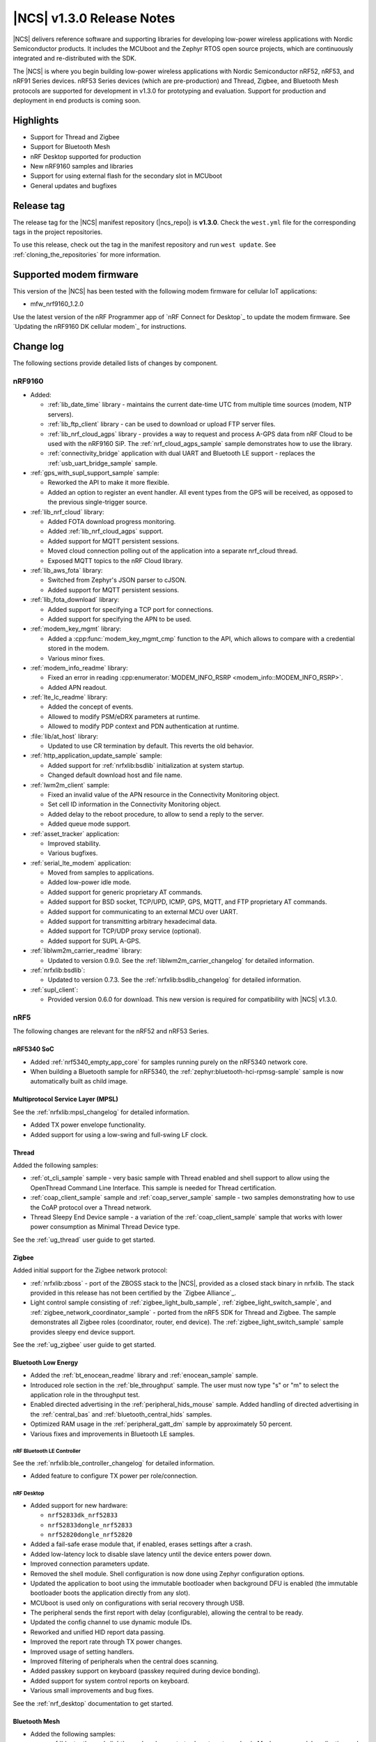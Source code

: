 .. _ncs_release_notes_130:

|NCS| v1.3.0 Release Notes
##########################

|NCS| delivers reference software and supporting libraries for developing low-power wireless applications with Nordic Semiconductor products.
It includes the MCUboot and the Zephyr RTOS open source projects, which are continuously integrated and re-distributed with the SDK.

The |NCS| is where you begin building low-power wireless applications with Nordic Semiconductor nRF52, nRF53, and nRF91 Series devices.
nRF53 Series devices (which are pre-production) and Thread, Zigbee, and Bluetooth Mesh protocols are supported for development in v1.3.0 for prototyping and evaluation.
Support for production and deployment in end products is coming soon.


Highlights
**********

* Support for Thread and Zigbee
* Support for Bluetooth Mesh
* nRF Desktop supported for production
* New nRF9160 samples and libraries
* Support for using external flash for the secondary slot in MCUboot
* General updates and bugfixes


Release tag
***********

The release tag for the |NCS| manifest repository (|ncs_repo|) is **v1.3.0**.
Check the ``west.yml`` file for the corresponding tags in the project repositories.

To use this release, check out the tag in the manifest repository and run ``west update``.
See :ref:`cloning_the_repositories` for more information.


Supported modem firmware
************************

This version of the |NCS| has been tested with the following modem firmware for cellular IoT applications:

* mfw_nrf9160_1.2.0

Use the latest version of the nRF Programmer app of `nRF Connect for Desktop`_ to update the modem firmware.
See `Updating the nRF9160 DK cellular modem`_ for instructions.


Change log
**********

The following sections provide detailed lists of changes by component.


nRF9160
=======

* Added:

  * :ref:`lib_date_time` library - maintains the current date-time UTC from multiple time sources (modem, NTP servers).
  * :ref:`lib_ftp_client` library - can be used to download or upload FTP server files.
  * :ref:`lib_nrf_cloud_agps` library - provides a way to request and process A-GPS data from nRF Cloud to be used with the nRF9160 SiP.
    The :ref:`nrf_cloud_agps_sample` sample demonstrates how to use the library.
  * :ref:`connectivity_bridge` application with dual UART and Bluetooth LE support - replaces the :ref:`usb_uart_bridge_sample` sample.

* :ref:`gps_with_supl_support_sample` sample:

  * Reworked the API to make it more flexible.
  * Added an option to register an event handler.
    All event types from the GPS will be received, as opposed to the previous single-trigger source.

* :ref:`lib_nrf_cloud` library:

  * Added FOTA download progress monitoring.
  * Added :ref:`lib_nrf_cloud_agps` support.
  * Added support for MQTT persistent sessions.
  * Moved cloud connection polling out of the application into a separate nrf_cloud thread.
  * Exposed MQTT topics to the nRF Cloud library.

* :ref:`lib_aws_fota` library:

  * Switched from Zephyr's JSON parser to cJSON.
  * Added support for MQTT persistent sessions.

* :ref:`lib_fota_download` library:

  * Added support for specifying a TCP port for connections.
  * Added support for specifying the APN to be used.

* :ref:`modem_key_mgmt` library:

  * Added a :cpp:func:`modem_key_mgmt_cmp` function to the API, which allows to compare with a credential stored in the modem.
  * Various minor fixes.

* :ref:`modem_info_readme` library:

  * Fixed an error in reading :cpp:enumerator:`MODEM_INFO_RSRP <modem_info::MODEM_INFO_RSRP>`.
  * Added APN readout.

* :ref:`lte_lc_readme` library:

  * Added the concept of events.
  * Allowed to modify PSM/eDRX parameters at runtime.
  * Allowed to modify PDP context and PDN authentication at runtime.

* :file:`lib/at_host` library:

  * Updated to use CR termination by default.
    This reverts the old behavior.

* :ref:`http_application_update_sample` sample:

  * Added support for :ref:`nrfxlib:bsdlib` initialization at system startup.
  * Changed default download host and file name.

* :ref:`lwm2m_client` sample:

  * Fixed an invalid value of the APN resource in the Connectivity Monitoring object.
  * Set cell ID information in the Connectivity Monitoring object.
  * Added delay to the reboot procedure, to allow to send a reply to the server.
  * Added queue mode support.

* :ref:`asset_tracker` application:

  * Improved stability.
  * Various bugfixes.

* :ref:`serial_lte_modem` application:

  * Moved from samples to applications.
  * Added low-power idle mode.
  * Added support for generic proprietary AT commands.
  * Added support for BSD socket, TCP/UPD, ICMP, GPS, MQTT, and FTP proprietary AT commands.
  * Added support for communicating to an external MCU over UART.
  * Added support for transmitting arbitrary hexadecimal data.
  * Added support for TCP/UDP proxy service (optional).
  * Added support for SUPL A-GPS.

* :ref:`liblwm2m_carrier_readme` library:

  * Updated to version 0.9.0.
    See the :ref:`liblwm2m_carrier_changelog` for detailed information.

* :ref:`nrfxlib:bsdlib`:

  * Updated to version 0.7.3.
    See the :ref:`nrfxlib:bsdlib_changelog` for detailed information.

* :ref:`supl_client`:

  * Provided version 0.6.0 for download.
    This new version is required for compatibility with |NCS| v1.3.0.

nRF5
====

The following changes are relevant for the nRF52 and nRF53 Series.

nRF5340 SoC
-----------

* Added :ref:`nrf5340_empty_app_core` for samples running purely on the nRF5340 network core.
* When building a Bluetooth sample for nRF5340, the :ref:`zephyr:bluetooth-hci-rpmsg-sample` sample is now automatically built as child image.

Multiprotocol Service Layer (MPSL)
-----------------------------------

See the :ref:`nrfxlib:mpsl_changelog` for detailed information.

* Added TX power envelope functionality.
* Added support for using a low-swing and full-swing LF clock.

Thread
------

Added the following samples:

* :ref:`ot_cli_sample` sample - very basic sample with Thread enabled and shell support to allow using the OpenThread Command Line Interface.
  This sample is needed for Thread certification.
* :ref:`coap_client_sample` sample and :ref:`coap_server_sample` sample - two samples demonstrating how to use the CoAP protocol over a Thread network.
* Thread Sleepy End Device sample - a variation of the :ref:`coap_client_sample` sample that works with lower power consumption as Minimal Thread Device type.

See the :ref:`ug_thread` user guide to get started.

Zigbee
------

Added initial support for the Zigbee network protocol:

* :ref:`nrfxlib:zboss` - port of the ZBOSS stack to the |NCS|, provided as a closed stack binary in nrfxlib.
  The stack provided in this release has not been certified by the `Zigbee Alliance`_.
* Light control sample consisting of :ref:`zigbee_light_bulb_sample`, :ref:`zigbee_light_switch_sample`, and :ref:`zigbee_network_coordinator_sample` - ported from the nRF5 SDK for Thread and Zigbee.
  The sample demonstrates all Zigbee roles (coordinator, router, end device).
  The :ref:`zigbee_light_switch_sample` sample provides sleepy end device support.

See the :ref:`ug_zigbee` user guide to get started.

Bluetooth Low Energy
--------------------

* Added the :ref:`bt_enocean_readme` library and :ref:`enocean_sample` sample.
* Introduced role section in the :ref:`ble_throughput` sample.
  The user must now type "s" or "m" to select the application role in the throughput test.
* Enabled directed advertising in the :ref:`peripheral_hids_mouse` sample.
  Added handling of directed advertising in the :ref:`central_bas` and :ref:`bluetooth_central_hids` samples.
* Optimized RAM usage in the :ref:`peripheral_gatt_dm` sample by approximately 50 percent.
* Various fixes and improvements in Bluetooth LE samples.

nRF Bluetooth LE Controller
~~~~~~~~~~~~~~~~~~~~~~~~~~~

See the :ref:`nrfxlib:ble_controller_changelog` for detailed information.

* Added feature to configure TX power per role/connection.

nRF Desktop
~~~~~~~~~~~

* Added support for new hardware:

  * ``nrf52833dk_nrf52833``
  * ``nrf52833dongle_nrf52833``
  * ``nrf52820dongle_nrf52820``

* Added a fail-safe erase module that, if enabled, erases settings after a crash.
* Added low-latency lock to disable slave latency until the device enters power down.
* Improved connection parameters update.
* Removed the shell module.
  Shell configuration is now done using Zephyr configuration options.
* Updated the application to boot using the immutable bootloader when background DFU is enabled (the immutable bootloader boots the application directly from any slot).
* MCUboot is used only on configurations with serial recovery through USB.
* The peripheral sends the first report with delay (configurable), allowing the central to be ready.
* Updated the config channel to use dynamic module IDs.
* Reworked and unified HID report data passing.
* Improved the report rate through TX power changes.
* Improved usage of setting handlers.
* Improved filtering of peripherals when the central does scanning.
* Added passkey support on keyboard (passkey required during device bonding).
* Added support for system control reports on keyboard.
* Various small improvements and bug fixes.

See the :ref:`nrf_desktop` documentation to get started.

Bluetooth Mesh
--------------

* Added the following samples:

  * :ref:`bluetooth_mesh_light` sample - demonstrates how to set up a basic Mesh server model application and control LEDs with the Bluetooth Mesh.
  * :ref:`bluetooth_mesh_light_switch` sample - demonstrates how to set up a basic Mesh client model application and control LEDs with the Bluetooth Mesh.

* Added the following Mesh models:

  * :ref:`bt_mesh_lightness_readme`
  * :ref:`bt_mesh_light_ctrl_readme`
  * :ref:`bt_mesh_sensor_models`

See the :ref:`ug_bt_mesh` user guide to get started.

Enhanced ShockBurst (ESB)
-------------------------

* Renamed the subsystem to ``esb`` and moved it from :file:`subsys/enhanced_shockburst` to :file:`subsys/esb`.
* Renamed the header file and all data types to align with the name change.

Common
======

The following changes are relevant for all device families.

Boards
------

All boards have been renamed.
The following boards are defined in Zephyr:

.. list-table::
   :header-rows: 1

   * - Old name
     - New name
   * - nrf52810_pca10040
     - nrf52dk_nrf52810
   * - nrf52_pca10040
     - nrf52dk_nrf52832
   * - nrf52833_pca10100
     - nrf52833dk_nrf52833
   * - nrf52811_pca10056
     - nrf52840dk_nrf52811
   * - nrf52840_pca10056
     - nrf52840dk_nrf52840
   * - nrf52840_pca10059
     - nrf52840dongle_nrf52840
   * - nrf9160_pca10090
     - nrf9160dk_nrf9160
   * - nrf52840_pca10090
     - nrf9160dk_nrf52840
   * - nrf52_pca20020
     - thingy52_nrf52832
   * - nrf5340_dk_nrf5340
     - nrf5340pdk_nrf5340

The following boards are defined in sdk-nrf:

.. list-table::
   :header-rows: 1

   * - Old name
     - New name
   * - nrf52840_pca20041
     - nrf52desktop_gaming_mouse_nrf52840
   * - nrf52810_pca20045
     - nrf52desktop_mouse_nrf52810
   * - nrf52_pca20044
     - nrf52desktop_mouse_nrf52832
   * - nrf52_pca20037
     - nrf52desktop_keyboard_nrf52832
   * - nrf9160_pca20035
     - thingy91_nrf9160
   * - nrf52840_pca20035
     - thingy91_nrf52840
   * - nrf52833_pca10111
     - nrf52833dongle_nrf52833
   * - nrf52833_pca10114
     - nrf52820dongle_nrf52820

nrfx
----

See the `Changelog for nrfx 2.2.0`_ for detailed information.

Crypto
------

* Added nRF Oberon v3.0.5 with a companion library that provides an mbed TLS frontend for groups of cryptographic algorithms (SHA, ECC, ECJPAKE, AES).
  See the :ref:`nrfxlib:crypto_changelog_oberon` for detailed information.
* Added nRF Oberon as a backend in the :ref:`nrfxlib:nrf_security`.

NFC
---

* Added a :ref:`nfc_ndef_le_oob_rec_parser_readme` for decoding data used for Bluetooth LE OOB pairing.
* Added support for nRF5340 in the :ref:`nrf-nfc-system-off-sample` sample.
* Aligned file and API naming in the :ref:`lib_nfc_ndef` libraries.

Immutable bootloader
--------------------

* Exposed :cpp:func:`fw_info_ext_api_provide` as an :ref:`external API <doc_fw_info_ext_api>`, so that :doc:`mcuboot:index` can use it to provide external APIs from the :ref:`bootloader` to its images.
  This means that requesting external APIs in applications works even if MCUboot is included.
* Fixed a bug so that the :ref:`bootloader` works with nRF5340 SPU flash regions.
* Added a :ref:`doc_bl_storage` library:

  * Renamed :file:`provision.h` and :file:`provision_flash.h` to ``bl_storage`` and allowed including the library in the application.
  * Added documentation and tests.
  * Added a monotonic version counter.
    The immutable bootloader will not boot an application that has a lower version than the monotonic counter.

Secure Partition Manager (SPM)
------------------------------

* Added support for disabling some services in the :ref:`secure_services` sample.
  It now works in more bootloader configurations.
* Disabled :option:`CONFIG_SPM_SERVICE_PREVALIDATE` in the :ref:`lib_spm` library, because this option requires the immutable bootloader.
* Updated the :ref:`lib_spm` library to make it compatible with nRF5340 (with or without `anomaly 19`_).

CPU load measurement
--------------------

Added :ref:`cpu_load`, a debug module for measuring CPU load.

iCalendar parser
----------------

Added :ref:`icalendar_parser_readme`, a library to parse iCalendar data format.

MCUboot
=======

* Added external flash secondary slot MCUboot.
  See :ref:`ug_bootloader_flash`.
* Added an option to build Ed25519 signature validation without using mbedTLS, by relying on a bundled tinycrypt-based SHA-512 implementation.
* Replaced CBOR decoding in serial recovery with code generated from a CDDL description.
  This results in a flash footprint reduction of more than 1 KB while serial recovery is enabled.
* Added support for X25519-encrypted images.
* Added rollback protection.
  There is support for a hardware rollback counter that must be provided as part of the platform, as well as a software solution that protects against some types of rollback.
* Added an optional boot record in shared memory to communicate boot attributes to code that is run later.
* Added a cleanup of the Arm core before the application is booted.
* Allowed recovery over USB CDC ACM with logs enabled.
* Various fixes to work with the latest Zephyr version.

Build system
============

* Added support for :ref:`ug_multi_image` for multi-core projects.
* Facilitated defining non-secure boards out of tree.
  Any board that matches ``*_ns`` or ``*ns`` is now considered non-secure, and its child images board is set to the secure variant.
* Added support for defining external flash in the :ref:`partition_manager`.

Zephyr
======

* Updated the time-out type to :c:type:`k_timeout_t`, because the Zephyr kernel deprecated its integer type as time-out in different APIs (timeout, scheduling, ...).
* Updated all files to use the C/C++ Devicetree generic API, because the C/C++ Devicetree value fetching API was reworked in Zephyr so that it uses compatible strings and new function-like macros to match properties.
  See :ref:`zephyr:dt-from-c`.


Documentation
=============

In addition to documentation related to the changes listed above, the following documentation has been updated:

* :ref:`kconfig:configuration_options` - moved Kconfig options to a separate documentation set
* :ref:`doc_build` - updated to reflect that Kconfig options are now built as a separate documentation set
* :ref:`doc_styleguide` - updated
* :ref:`gs_assistant` - updated to recommend the use of the toolchain manager
* :ref:`gs_installing` - updated to align the instructions for all operating systems, added :ref:`repo_move`
* :ref:`gs_programming` - updated :ref:`gs_programming_board_names`
* :ref:`gs_testing` - added :ref:`lte_connect`
* :ref:`gs_modifying`  - added :ref:`gs_modifying_build_types`
* :ref:`ncs-app-dev` - updated |NCS| additions
* :ref:`ug_nrf9160` - added :ref:`Concurrent GPS and LTE <nrf9160_gps_lte>`
* :ref:`ug_nrf5340` - updated
* :ref:`ug_nrf52` - added
* :ref:`ug_thingy91` - added :ref:`thingy91_serialports`
* :ref:`ug_nfc` - added
* :ref:`ug_bootloader` - added :ref:`ug_bootloader_adding`
* :ref:`cloud_client` - updated
* :ref:`crypto_test` - added
* :ref:`libraries` - improved the structure of the library documentation
* :ref:`bt_mesh` (and subpages) - added
* :ref:`nrf_bt_scan_readme` - updated
* :ref:`at_cmd_readme` - added
* :ref:`coap_utils_readme` - added
* :ref:`tnep_poller_readme` and :ref:`tnep_tag_readme` - updated
* :ref:`nrf_desktop_config_channel_script` - updated
* :ref:`nrfxlib:bsdlib` - added documentation about :ref:`nrfxlib:gnss_extension`
* :ref:`nrfxlib:mpsl` - added documentation about :ref:`nrfxlib:mpsl_timeslot`, :ref:`nrfxlib:mpsl_radio_notification`, and :ref:`nrfxlib:mpsl_tx_power_control`
* :ref:`nrfxlib:nfc` - added documentation about :ref:`nrfxlib:type_2_tag` and :ref:`nrfxlib:type_4_tag`, updated the :ref:`nrfxlib:nfc_integration_notes`
* :ref:`nrfxlib:nrf_security_readme` - updated

Known issues
************

nRF9160
=======

* The :ref:`asset_tracker` application prints warnings and error messages during successful FOTA. (NCSDK-5574)
* The :ref:`lte_sensor_gateway` sample crashes when Thingy:52 is flipped. (NCSDK-5666)

From v1.2.0
-----------

* The :cpp:func:`nrf_send` function in the :ref:`nrfxlib:bsdlib` might be blocking for several minutes, even if the socket is configured for non-blocking operation.
  The behavior depends on the cellular network connection.
* The :ref:`asset_tracker` sample might show up to 2.5 mA current consumption in idle mode with ``CONFIG_POWER_OPTIMIZATION_ENABLE=y``.
* The SEGGER Control Block cannot be found by automatic search by the RTT Viewer/Logger.
  As a workaround, set the RTT Control Block address to 0 and it will try to search from address 0 and upwards.
  If this does not work, look in the ``builddir/zephyr/zephyr.map`` file to find the address of the ``_SEGGER_RTT`` symbol in the map file and use that as input to the viewer/logger.
* nRF91 fails to receive large packets (over 4000 bytes).
* nrf_connect fails if called immediately after initialization of the device.
  A delay of 1000 ms is required for this to work as intended.

nRF5
====

nRF5340
-------

* FOTA with the :ref:`zephyr:smp_svr_sample` does not work.

nRF52820
--------

* The :file:`CMakeLists.txt` file for developing applications that emulate nRF52830 on the nRF52833 DK is missing.

  As a workaround, create a :file:`CMakeLists.txt` file in the :file:`ncs/zephyr/boards/arm/nrf52833dk_nrf52820` folder with the following content::

    zephyr_compile_definitions(DEVELOP_IN_NRF52833)
    zephyr_compile_definitions(NRFX_COREDEP_DELAY_US_LOOP_CYCLES=3)

  You can `download this file <nRF52820 CMakeLists.txt_>`_ from the upstream Zephyr repository.
  After you add it, the file is automatically included by the build system.



Multi-Protocol Service Layer (MPSL)
-----------------------------------

* The Antenna Diversity feature is not supported on nRF52840 devices. (KRKNWK-6361)

Thread
------

* It is not possible to build Thread samples using SEGGER Embedded Studio (SES).
  SES does not support .cpp files in |NCS| projects. (NCSDK-5014)
* It is not possible to provision the :ref:`coap_client_sample` sample to servers that it cannot directly communicate with.
  This is because Link Local Address is used for communication. (KRKNWK-6358)
* The "diag" command is not yet supported by Thread in the |NCS|. (KRKNWK-6408)

Zigbee
------

* There might be a noticeable delay (~220 ms) between calling the ZBOSS API and on-the-air activity.
* ZBOSS alarms are inaccurate.
  On average, they last longer by 6.4 percent.
  It is recommended to use Zephyr alarms.

Bluetooth Low Energy
--------------------

* High-throughput transmission can deadlock the receive thread if the connection is suddenly disconnected. (NCSDK-5711)
* Bi-directional high-throughput traffic can deadlock the transmit thread. (NCSDK-5711)

Bluetooth Mesh
--------------

* On nRF5340, only the :ref:`nrfxlib:ble_controller` is supported for Bluetooth Mesh. (NCSDK-5580)

Common
======

Samples and applications
------------------------

* The build configuration consisting of :ref:`bootloader`, :ref:`secure_partition_manager`, and application does not work.
  As a workaround, either include MCUboot in the build or use MCUboot instead of the immutable bootloader.
* ``west flash`` and ``ninja flash`` only program one core, even if multiple cores are included in the build.
  As a workaround, execute the flash command from inside the build directory of the child image that is placed on the other core (for example, :file:`build/hci_rpmsg`).


Crypto
------

* nRF Oberon v3.0.5 is missing symbols for HKDF using SHA1, which will be fixed in an upcoming version of the library.
  As a workaround, use a different backend (for example, vanilla mbed TLS) for HKDF/HMAC using SHA1. (NCSDK-5546)
* The :ref:`nrfxlib:nrf_security` is currently only fully supported on nRF52840 and nRF9160 devices.
  It gives compile errors on nRF52832, nRF52833, nRF52820, nRF52811, and nRF52810.
  These errors can be fixed by cherry-picking commits in `nrfxlib PR #205 <https://github.com/nrfconnect/sdk-nrfxlib/pull/205>`_.

Secure Partition Manager (SPM)
------------------------------

* Enabling default logging in the :ref:`secure_partition_manager` sample makes it crash if the sample logs any data after the application has booted (for example, during a SecureFault, or in a secure service).
  At that point, RTC1 and UARTE0 are non-secure.
  As a workaround, do not enable logging and add a breakpoint in the fault handling, or try a different logging backend. (NCSIDB-114)

Build system
============

* It is not possible to build and program :ref:`secure_partition_manager` and the application individually. (from v1.2.0)

Zephyr
======

* If the Zephyr kernel preempts the current thread and performs a context switch to a new thread while the current thread is executing a secure service, the behavior is undefined and might lead to a kernel fault.
  To prevent this situation, a thread that aims to call a secure service must temporarily lock the kernel scheduler (:cpp:func:`k_sched_lock`) and unlock the scheduler (:cpp:func:`k_sched_unlock`) after returning from the secure call. (NCSIDB-108)



In addition to the known issues above, check the current issues in the `official Zephyr repository`_, since these might apply to the |NCS| fork of the Zephyr repository as well.
To get help and report issues that are not related to Zephyr but to the |NCS|, go to Nordic's `DevZone`_.


Fixed known issues from |NCS| v1.2.0
************************************

nRF9160
=======

* The :ref:`gps_with_supl_support_sample` sample stops working if :ref:`supl_client` support is enabled, but the SUPL host name cannot be resolved.
  As a workaround, insert a delay (``k_sleep()``) of a few seconds after the ``printf`` on line 294 in :file:`main.c`. (fixed)

Bluetooth Low Energy
====================

* The :ref:`peripheral_hids_keyboard` sample cannot be used with the :ref:`nrfxlib:ble_controller` because the NFC subsystem does not work with the controller library.
  The library uses the MPSL Clock driver, which does not provide an API for asynchronous clock operation.
  NFC requires this API to work correctly. (fixed)
* When the :ref:`peripheral_hids_mouse` sample is used with the Zephyr Bluetooth LE Controller, directed advertising does not time out and the regular advertising cannot be started. (fixed)
* The :ref:`bluetooth_central_hids` sample cannot connect to a peripheral that uses directed advertising. (fixed)
* When running the :ref:`bluetooth_central_dfu_smp` sample, the :option:`CONFIG_BT_SMP` configuration must be aligned between this sample and the Zephyr counterpart (:ref:`zephyr:smp_svr_sample`).
  However, security is not enabled by default in the Zephyr sample. (fixed)
* On some operating systems, the nrf_desktop application is unable to reconnect to a host. (fixed)


NFC
===

* The :ref:`nfc_tnep_poller` and :ref:`nfc_tag_reader` samples cannot be run on the nRF5340 PDK.
  There is an incorrect number of pins defined in the MDK files, and the pins required for :ref:`st25r3911b_nfc_readme` cannot be configured properly. (fixed)
* NFC tag samples are unstable when exhaustively tested (performing many repeated read and/or write operations).
  NFC tag data might be corrupted. (fixed)
* For nRF5340, the pins **P1.12** to **P1.15** are unavailable due to an incorrect pin number definition in the MDK. (fixed)

MCUboot
=======

* The MCUboot recovery feature using the USB interface does not work. (fixed)

